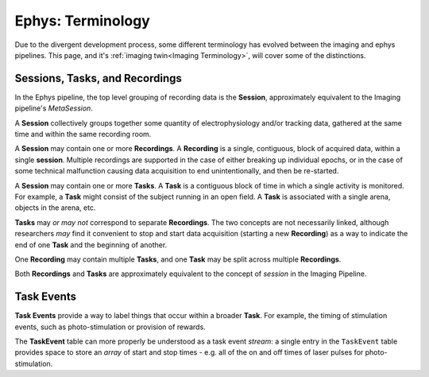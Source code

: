 .. _Ephys Terminology:

======================================
Ephys: Terminology
======================================




Due to the divergent development process, some different terminology has evolved between the imaging and ephys pipelines. This page, and it's :ref:`imaging twin<Imaging Terminology>`, will cover some of the distinctions. 



Sessions, Tasks, and Recordings
--------------------------------------

In the Ephys pipeline, the top level grouping of recording data is the **Session**, approximately equivalent to the Imaging pipeline's *MetaSession*. 

A **Session** collectively groups together some quantity of electrophysiology and/or tracking data, gathered at the same time and within the same recording room. 

A **Session** may contain one or more **Recordings**. A **Recording** is a single, contiguous, block of acquired data, within a single **session**. Multiple recordings are supported in the case of either breaking up individual epochs, or in the case of some technical malfunction causing data acquisition to end unintentionally, and then be re-started. 

A **Session** may contain one or more **Tasks**. A **Task** is a contiguous block of time in which a single activity is monitored. For example, a **Task** might consist of the subject running in an open field. A **Task** is associated with a single arena, objects in the arena, etc. 

**Tasks** may *or may not* correspond to separate **Recordings**. The two concepts are not necessarily linked, although researchers *may* find it convenient to stop and start data acquisition (starting a new **Recording**) as a way to indicate the end of one **Task** and the beginning of another. 

One **Recording** may contain multiple **Tasks**, and one **Task** may be split across multiple **Recordings**.

Both **Recordings** and **Tasks** are approximately equivalent to the concept of *session* in the Imaging Pipeline.


Task Events
-----------------

**Task Events** provide a way to label things that occur within a broader **Task**. For example, the timing of stimulation events, such as photo-stimulation or provision of rewards. 

The **TaskEvent** table can more properly be understood as a task event *stream*: a single entry in the ``TaskEvent`` table provides space to store an *array* of start and stop times - e.g. all of the on and off times of laser pulses for photo-stimulation.
